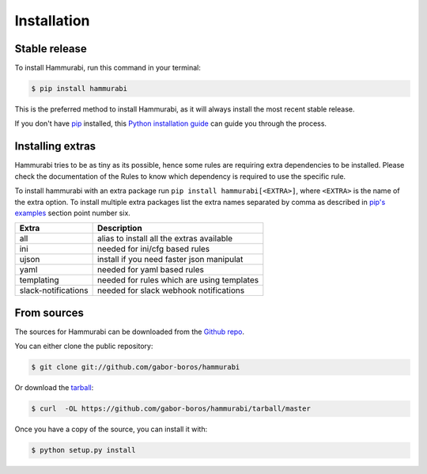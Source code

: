 .. highlight:: shell

============
Installation
============


Stable release
--------------

To install Hammurabi, run this command in your terminal:

.. code-block:: console

    $ pip install hammurabi

This is the preferred method to install Hammurabi, as it will always install
the most recent stable release.

If you don't have `pip`_ installed, this `Python installation guide`_ can guide
you through the process.

.. _pip: https://pip.pypa.io
.. _Python installation guide: http://docs.python-guide.org/en/latest/starting/installation/

Installing extras
-----------------

Hammurabi tries to be as tiny as its possible, hence some rules are requiring extra
dependencies to be installed. Please check the documentation of the Rules to know
which dependency is required to use the specific rule.

To install hammurabi with an extra package run ``pip install hammurabi[<EXTRA>]``,
where ``<EXTRA>`` is the name of the extra option. To install multiple extra packages
list the extra names separated by comma as described in `pip's examples`_ section point
number six.

+---------------------+--------------------------------------------+
| Extra               | Description                                |
+=====================+============================================+
| all                 | alias to install all the extras available  |
+---------------------+--------------------------------------------+
| ini                 | needed for ini/cfg based rules             |
+---------------------+--------------------------------------------+
| ujson               | install if you need faster json manipulat  |
+---------------------+--------------------------------------------+
| yaml                | needed for yaml based rules                |
+---------------------+--------------------------------------------+
| templating          | needed for rules which are using templates |
+---------------------+--------------------------------------------+
| slack-notifications | needed for slack webhook notifications     |
+---------------------+--------------------------------------------+

.. _`pip's examples`: https://pip.pypa.io/en/stable/reference/pip_install/#examples

From sources
------------

The sources for Hammurabi can be downloaded from the `Github repo`_.

You can either clone the public repository:

.. code-block:: console

    $ git clone git://github.com/gabor-boros/hammurabi

Or download the `tarball`_:

.. code-block:: console

    $ curl  -OL https://github.com/gabor-boros/hammurabi/tarball/master

Once you have a copy of the source, you can install it with:

.. code-block:: console

    $ python setup.py install


.. _Github repo: https://github.com/gabor-boros/hammurabi
.. _tarball: https://github.com/gabor-boros/hammurabi/tarball/master
